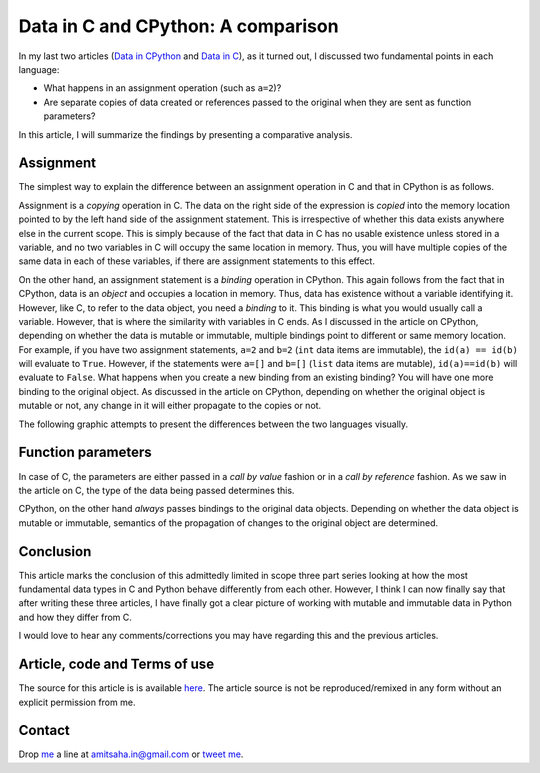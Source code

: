 Data in C and CPython: A comparison
----------------------------------

In my last two articles (`Data in CPython`_ and `Data in C`_), as it
turned out, I discussed two fundamental points in each language:

- What happens in an assignment operation (such as ``a=2``)?
- Are separate copies of data created or references passed to the original when
  they are sent as function parameters?

In this article, I will summarize the findings by presenting a
comparative analysis.

Assignment
==========

The simplest way to explain the difference between an assignment
operation in C and that in CPython is as follows. 

Assignment is a *copying*
operation in C. The data on the right side of the expression is *copied*
into the memory location pointed to by the left hand side of the
assignment statement. This is irrespective of whether this data exists
anywhere else in the current scope. This is simply because of the fact
that data in C has no usable existence unless stored in a variable,
and no two variables in C will occupy the same location in
memory. Thus, you will have multiple copies of the same data in
each of these variables, if there are assignment statements to this
effect.

On the other hand, an assignment statement is a *binding* operation in
CPython. This again follows from the fact that in CPython, data is an
`object` and occupies a location in memory. Thus, data has existence
without a variable identifying it. However, like C, to refer
to the data object, you need a `binding` to it. This binding is what
you would usually call a variable. However, that is where the
similarity with variables in C ends. As I discussed in the article on
CPython, depending on whether the data is mutable or immutable,
multiple bindings point to different or same memory location. For
example, if you have two assignment statements, ``a=2`` and ``b=2``
(``int`` data items are immutable), the ``id(a) == id(b)`` will evaluate to
``True``. However, if the statements were ``a=[]`` and ``b=[]``
(``list`` data items are mutable), ``id(a)==id(b)`` will evaluate to
``False``. What happens when you create a new binding from an existing
binding? You will have one more binding to the original object. As
discussed in the article on CPython, depending on whether the original
object is mutable or not, any change in it will either propagate to
the copies or not.

The following graphic attempts to present the differences between the
two languages visually.

.. image:: graphics/data_c_python.png
   :scale: 100 %
   :alt: alternate text
   :align: center

Function parameters
===================

In case of C, the parameters are either passed in a `call by value`
fashion or in a `call by reference` fashion. As we saw in the article
on C, the type of the data being passed determines this. 

CPython, on the other hand *always* passes bindings to the original data objects. Depending
on whether the data object is mutable or immutable, semantics of the
propagation of changes to the original object are determined. 


Conclusion
==========

This article marks the conclusion of this admittedly limited in scope
three part series looking at how the most fundamental data types in C
and Python behave differently from each other. However, I think I can
now finally say that after writing these three articles, I have
finally got a clear picture of working with mutable and immutable
data in Python and how they differ from C. 

I would love to hear any comments/corrections you may have regarding
this and the previous articles.

Article, code and Terms of use
==============================

The source for this article is is available here_. The article source
is not be reproduced/remixed in any form without an explicit
permission from me.

Contact
=======

Drop me_ a line at amitsaha.in@gmail.com or `tweet me`_.

.. _me: http://echorand.me
.. _`tweet me`: https://twitter.com/echorand
.. _here: https://github.com/amitsaha/notes/tree/master/data_python_c
..

.. _`Data in CPython`: http://echorand.me/2013/03/03/data-in-cpython/
.. _`Data in C`: http://echorand.me/2013/03/09/data-in-c/
